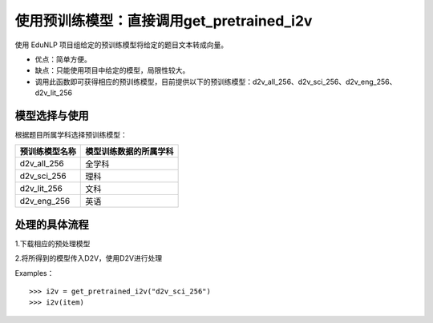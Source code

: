 使用预训练模型：直接调用get_pretrained_i2v
---------------------------------------------

使用 EduNLP 项目组给定的预训练模型将给定的题目文本转成向量。

* 优点：简单方便。

* 缺点：只能使用项目中给定的模型，局限性较大。

* 调用此函数即可获得相应的预训练模型，目前提供以下的预训练模型：d2v_all_256、d2v_sci_256、d2v_eng_256、d2v_lit_256

模型选择与使用
##################

根据题目所属学科选择预训练模型：

+--------------------+------------------------+
|    预训练模型名称  | 模型训练数据的所属学科 |
+====================+========================+
|    d2v_all_256     |        全学科          |
+--------------------+------------------------+
|    d2v_sci_256     |         理科           |
+--------------------+------------------------+
|    d2v_lit_256     |         文科           |
+--------------------+------------------------+
|    d2v_eng_256     |         英语           |
+--------------------+------------------------+

处理的具体流程
##################

1.下载相应的预处理模型

2.将所得到的模型传入D2V，使用D2V进行处理

Examples：

::

  >>> i2v = get_pretrained_i2v("d2v_sci_256")
  >>> i2v(item)
